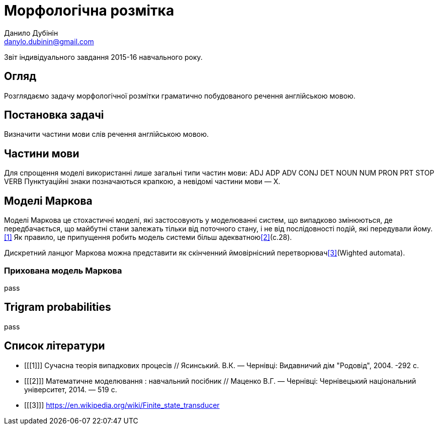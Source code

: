 = Морфологічна розмітка
Данило Дубінін <danylo.dubinin@gmail.com>

Звіт індивідуального завдання 2015-16 навчального року.

[abstract]
== Огляд

Розглядаємо задачу морфологічної розмітки граматично побудованого речення
англійською мовою.

== Постановка задачі

Визначити частини мови слів речення англійською мовою.

== Частини мови

Для спрощення моделі використанні лише загальні типи частин мови:
ADJ ADP ADV CONJ DET NOUN NUM PRON PRT STOP VERB
Пунктуаційні знаки позначаються крапкою, а невідомі частини мови — X.

== Моделі Маркова

Моделі Маркова це стохастичні моделі, які застосовують у моделюванні систем, що
випадково змінюються, де передбачається, що майбутні стани залежать тільки від
поточного стану, і не від послідовності подій, які передували йому.<<1>> Як
правило, це припущення робить модель системи більш адекватною<<2>>(c.28).

Дискретний ланцюг Маркова можна представити як скінченний ймовірнісний
перетворювач<<3>>(Wighted automata).

=== Прихована модель Маркова

pass

== Trigram probabilities

pass

[bibliography]
== Список літератури

[bibliography]
- [[[1]]] Сучасна теорія випадкових процесів // Ясинський. В.К. — Чернівці:
  Видавничий дім "Родовід", 2004. -292 с.  
- [[[2]]] Математичне моделювання : навчальний посібник // Маценко В.Г. —
  Чернівці: Чернівецький національний університет, 2014. — 519 с.
- [[[3]]] https://en.wikipedia.org/wiki/Finite_state_transducer
